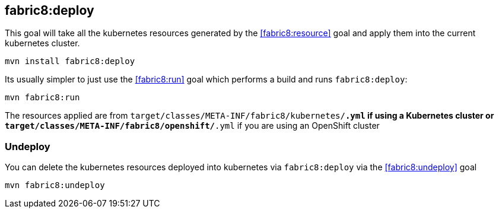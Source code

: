 
[[fabric8:deploy]]
== *fabric8:deploy*

This goal will take all the kubernetes resources generated by the <<fabric8:resource>> goal and apply them into the current kubernetes cluster.

[source,sh,subs="attributes"]
----
mvn install fabric8:deploy
----

Its usually simpler to just use the <<fabric8:run>> goal which performs a build and runs `fabric8:deploy`:

[source,sh,subs="attributes"]
----
mvn fabric8:run
----

The resources applied are from `target/classes/META-INF/fabric8/kubernetes/*.yml` if using a Kubernetes cluster or `target/classes/META-INF/fabric8/openshift/*.yml` if you are using an OpenShift cluster

=== Undeploy

You can delete the kubernetes resources deployed into kubernetes via `fabric8:deploy` via the <<fabric8:undeploy>> goal

[source,sh,subs="attributes"]
----
mvn fabric8:undeploy
----
